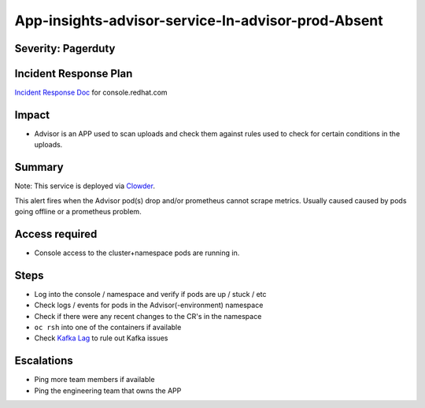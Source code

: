 App-insights-advisor-service-In-advisor-prod-Absent
===================================================

Severity: Pagerduty
-------------------

Incident Response Plan
----------------------

`Incident Response Doc`_ for console.redhat.com

Impact
------

-  Advisor is an APP used to scan uploads and check them against rules used to check for certain conditions in the uploads.

Summary
-------

Note:  This service is deployed via `Clowder`_.

This alert fires when the Advisor pod(s) drop and/or prometheus cannot scrape metrics.
Usually caused caused by pods going offline or a prometheus problem.

Access required
---------------

-  Console access to the cluster+namespace pods are running in.

Steps
-----

-  Log into the console / namespace and verify if pods are up / stuck / etc
-  Check logs / events for pods in the Advisor(-environment) namespace
-  Check if there were any recent changes to the CR's in the namespace
-  ``oc rsh`` into one of the containers if available
-  Check `Kafka Lag`_ to rule out Kafka issues

Escalations
-----------

-  Ping more team members if available
-  Ping the engineering team that owns the APP


.. _Incident Response Doc: https://docs.google.com/document/d/1AyEQnL4B11w7zXwum8Boty2IipMIxoFw1ri1UZB6xJE
.. _Clowder: https://gitlab.cee.redhat.com/service/app-interface/-/blob/master/docs/console.redhat.com/app-sops/clowder/clowder.rst
.. _Kafka Lag: https://grafana.app-sre.devshift.net/d/KGbSSk6Wz/kafka-lag?orgId=1

